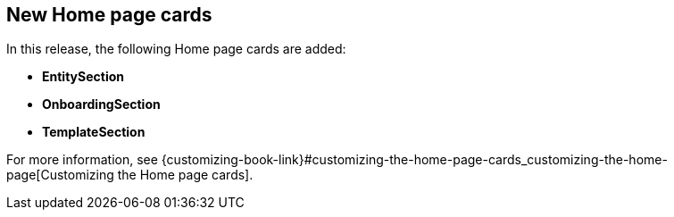 [id="feature-rhdhpai-770"]
== New Home page cards

In this release, the following Home page cards are added:

* *EntitySection*
* *OnboardingSection*
* *TemplateSection*

For more information, see {customizing-book-link}#customizing-the-home-page-cards_customizing-the-home-page[Customizing the Home page cards].
